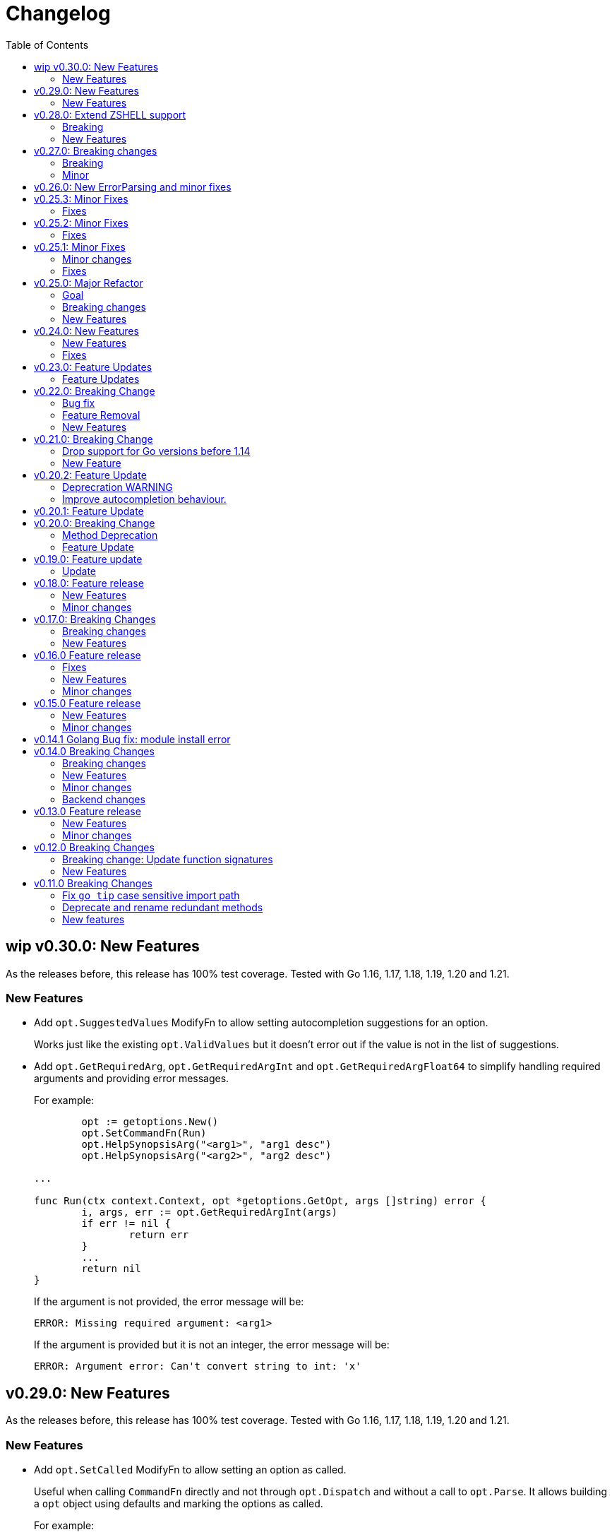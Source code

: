 = Changelog
:toc:

== wip v0.30.0: New Features

As the releases before, this release has 100% test coverage.
Tested with Go 1.16, 1.17, 1.18, 1.19, 1.20 and 1.21.

=== New Features

* Add `opt.SuggestedValues` ModifyFn to allow setting autocompletion suggestions for an option.
+
Works just like the existing `opt.ValidValues` but it doesn't error out if the value is not in the list of suggestions.

* Add `opt.GetRequiredArg`, `opt.GetRequiredArgInt` and `opt.GetRequiredArgFloat64` to simplify handling required arguments and providing error messages.
+
For example:
+
[source,go]
----
	opt := getoptions.New()
	opt.SetCommandFn(Run)
	opt.HelpSynopsisArg("<arg1>", "arg1 desc")
	opt.HelpSynopsisArg("<arg2>", "arg2 desc")

...

func Run(ctx context.Context, opt *getoptions.GetOpt, args []string) error {
	i, args, err := opt.GetRequiredArgInt(args)
	if err != nil {
		return err
	}
	...
	return nil
}
----
+
If the argument is not provided, the error message will be:
+
----
ERROR: Missing required argument: <arg1>
----
+
If the argument is provided but it is not an integer, the error message will be:
+
----
ERROR: Argument error: Can't convert string to int: 'x'
----

== v0.29.0: New Features

As the releases before, this release has 100% test coverage.
Tested with Go 1.16, 1.17, 1.18, 1.19, 1.20 and 1.21.

=== New Features

* Add `opt.SetCalled` ModifyFn to allow setting an option as called.
+
Useful when calling `CommandFn` directly and not through `opt.Dispatch` and without a call to `opt.Parse`.
It allows building a `opt` object using defaults and marking the options as called.
+
For example:
+
[source,go]
----

func Run(ctx context.Context, opt *getoptions.GetOpt, args []string) error {
	password := opt.Value("password").(string)

	nopt := getoptions.New()
	nopt.String("password", password, opt.SetCalled(opt.Called("password")))
	nopt.Int("number", 123, opt.SetCalled(true))
	nopt.Float64("float", 3.14) // opt.Called("float") is false but its value is set to 3.14

	err := CommandFn(ctx, nopt, []string{})
----

== v0.28.0: Extend ZSHELL support

As the releases before, this release has 100% test coverage.
Tested with Go 1.16, 1.17, 1.18, 1.19, 1.20 and 1.21.

=== Breaking

Dropping support for Go 1.14 and 1.15 to stop using deprecated `io/ioutil`.

=== New Features

* Extend support for ZSHELL when setting `ZSHELL=true` in your environment.
+
ZSHELL completion works by using `bashcompinit` using:
+
----
autoload bashcompinit
bashcompinit
complete -o default -C <tool> <tool>
----
+
Before this release, completions would stop after the `=` symbol because the completion system is targeting bash by default and bash handles `=` as a divider for completions.
By setting `ZSHELL=true` in your environment, the completion system will target zsh and not split completions on `=`.
+
NOTE: I couldn't find a non-explicit reliable way to auto-detect zsh.

== v0.27.0: Breaking changes

As the releases before, this release has 100% test coverage.
Tested with Go 1.14, 1.15, 1.16, 1.17, 1.18, 1.19 and 1.20.

=== Breaking

Refactor and rename `HelpSynopsisArgs`

* Rename and allow description:

[source,diff]
----
- opt.HelpSynopsisArgs("name")
+ opt.HelpSynopsisArg("name", "description")
----

* Allow it to be called multiple times.

* Add ARGUMENTS section in help.

=== Minor

* dag: Add extra context in log output.

Add graph name in log entries.
Helpful when using more than one graph (graph of graphs).

* Fix lonesome dash in help and in completion results.

== v0.26.0: New ErrorParsing and minor fixes

As the releases before, this release has 100% test coverage.
Tested with Go 1.14, 1.15, 1.16, 1.17, 1.18 and 1.19.

* Expose ErrorParsing as a generic error

The ErrorParsing error indicates there was a problem parsing the cli args.

This can be used for example, to print the help only in cases where the user didn't enter valid cli args.

* Refactor dag package tests to remove most sleeps.

* Bug fix: Don't check for required options when the help option is passed

== v0.25.3: Minor Fixes

As the releases before, this release has 100% test coverage.
Tested with Go 1.14, 1.15, 1.16 and Go 1.17.

=== Fixes

* When using `opt.Self`, if name is empty, use `filepath.Base(os.Args[0])`.

== v0.25.2: Minor Fixes

As the releases before, this release has 100% test coverage.
Tested with Go 1.14, 1.15, 1.16 and Go 1.17.

=== Fixes

* Fix bug when running in `SingleDash` mode, if calling a single letter option with a single dash, and the option expects a value and the value wasn't provided with `=` or as a bundle then the option value wouldn't get registered.

== v0.25.1: Minor Fixes

As the releases before, this release has 100% test coverage.
Tested with Go 1.14, 1.15, 1.16 and Go 1.17.

=== Minor changes

* When `HelpCommand` is declared, inject a `help` subcommand to all commands, not just the ones that have children.
This really simplifies discoverabilty for new users.

=== Fixes

* Maintain order of unknown options intermingled with arguments.
When using getoptions.Pass ensure that unknown options are passthrough in the same order they were given.
This is useful when doing wrappers.

== v0.25.0: Major Refactor

As the releases before, this release has 100% test coverage.
Tested with Go 1.14, 1.15, 1.16 and Go 1.17.

=== Goal

This refactor brings major benefits in both parsing and autocompletion.
In the initial implementation, completion was added as side logic to the existing parser code.
In this implementation, completions are a first class citizen and share the same parsing tree structure that the rest of the library is using.

The parsing tree was refactored from the ground up to better accommodate commands and subcommands and also the extra use cases that have been popping up ever since autocompletion support was added.

The major user facing change is that instead of providing building blocks to build a command and subcommand experience, a single `opt.Parse` and `opt.Dispatch` call is required to handle options for commands and subcommands at all levels.

=== Breaking changes

* The HelpCommand signature has changed.
The name of the "help" command is configurable.
Additionally, when defining `opt.HelpCommand` there is no need to define a help option as it also declares one.
+
----
- opt.Bool("help", false, opt.Alias("?"))
- opt.HelpCommand("")
+ opt.HelpCommand("help", opt.Alias("?"))
----

* The Dispatch signature has changed.
There is no need to define the name of the help command at this level anymore since it has been moved to the `HelpCommand` declaration.
+
[source,diff]
----
- err = opt.Dispatch(ctx, "help", remaining)
+ err = opt.Dispatch(ctx, remaining)
----

* Move `InterruptContext` into a package level function and not a method of GetOpt.
+
[source,diff]
----
- ctx, cancel, done := opt.InterruptContext()
+ ctx, cancel, done := getoptions.InterruptContext()
----

* `Write` io.Writer used to write warnings and errors (which defaults to os.Stderr) has been made into a package level variable and not a method of GetOpt.

* `CommandFn` is no longer an exported field of `GetOpt`.
If this was ever used, now the canonical way to execute a command function is through `opt.Dispatch`.

* Remove `opt.Option`, this was used in test code to return the internal representation of an option and shouldn't be accessed directly by an end user.

* Remove `opt.Stringer`, this was used to print a text representation of the parsed structure but other than in test code there is little value for it.

* Moved exported packages that this library uses into the `internal` directory so they can't be imported by other projects by mistake.

* Change `opt.CustomCompletion` signature:
+
[source,diff]
----
- func (gopt *GetOpt) CustomCompletion(list []string) *GetOpt
+ func (gopt *GetOpt) CustomCompletion(list ...string) *GetOpt
----

=== New Features

* Autocompletion is super useful now.

* New setting: `opt.UnsetOptions`
+
Since options are automatically inherited to commands and subcommands, in cases where you want to override that inheritance and delete the inherited options use this.
This is useful for wrapper commands.

* When a command doesn't have a defined command fn but that command has children, a help landing page is displayed automatically.

== v0.24.0: New Features

As the releases before, this release has 100% test coverage.
Tested with Go 1.14, 1.15, 1.16 and Go 1.17.

=== New Features

* Add `SetMaxParallel` method to DAG graph to limit concurrency.

* Add `SetOutputBuffer` method to DAG graph to allow buffering task output in memory and printing it at the end of the task execution for easier debugging.

* Enable completion results after options that require arguments.

=== Fixes

* Fix spelling mistake in package `dag`: `DephFirstSort()` -> `DepthFirstSort()`

== v0.23.0: Feature Updates

As the releases before, this release has 100% test coverage.
Tested with Go 1.14 and Go 1.15.

=== Feature Updates

* Introduce `Float64Optional` and `Float64VarOptional` to have complete method parity for String, Int and Float64 types.

* Support multi-line command descriptions.

* Add `GetEnv` support for missing single option types:
	- Int, IntVar, IntOptional, IntVarOptional
  - StringOptional, StringVarOptional
  - Float64, Float64Var, Float64Optional, Float64VarOptional

== v0.22.0: Breaking Change

As the releases before, this release has 100% test coverage.
Tested with Go 1.14 and Go 1.15.

=== Bug fix

Fix completion issues where a completion that works when starting to complete from scratch fails when some args are deleted.

Fixed by changing the exit status when generating completions from 1 to 124.
link:https://www.gnu.org/software/bash/manual/html_node/Programmable-Completion.html[Exit 124] means programmable completion restarts from the beginning, with an attempt to find a new compspec for that command.

=== Feature Removal

Removing negatable flags `NBool` and `NBoolVar`.
A feature that adds a bunch of complexity for very little value and prevents reading environment variables into booleans.

=== New Features

* `opt.GetEnv` Is now supported when using `opt.Bool` and `opt.BoolVar`.
Previously only `opt.String` and `opt.StringVar` were supported.
+
When using `opt.GetEnv` with `opt.Bool` or `opt.BoolVar`, only the words "true" or "false" are valid.
They can be provided in any casing, for example: "true", "True" or "TRUE".

* `opt.Dispatch` now automatically handles the help flag.
The help flag needs to be defined at the top level.
When the help flag is called and handled by a command `opt.Dispatch` now returns an error of type `getoptions.ErrorHelpCalled`.
+
For example:
+
[source,go]
----
func main() {
	os.Exit(program())
}

func program() int {
	opt := getoptions.New()
	opt.Bool("help", false, opt.Alias("?"))    // Define the help flag as "--help" with alias "-?"
	list := opt.NewCommand("list", "list stuff").SetCommandFn(listRun)
	list.Bool("list-opt", false)
	opt.HelpCommand("")
	remaining, err := opt.Parse(os.Args[1:])
	if err != nil {
		fmt.Fprintf(os.Stderr, "ERROR: %s\n", err)
		os.Exit(1)
	}

	ctx, cancel, done := opt.InterruptContext()
	defer func() { cancel(); <-done }()

	err = opt.Dispatch(ctx, "help", remaining) // Use the same help flag "help".
	if err != nil {
		if errors.Is(err, getoptions.ErrorHelpCalled) {
			return 1
		}
		fmt.Fprintf(os.Stderr, "ERROR: %s\n", err)
		return 1
	}
	return 0
}
----
+
Now, calling `program list --help` or `program list -?` prints the help for the `list` command as well as calling `program help list`.

== v0.21.0: Breaking Change

As the releases before, this release has 100% test coverage.

=== Drop support for Go versions before 1.14

Dropping support for Go 1.10, 1.11, 1.12 and 1.13 to leverage new errors and testing features.

In particular The `errors.Is` and `errors.As` features greatly simplify error testing and handling and are used in the new DAG build system.

=== New Feature

Introduces a new Directed Acyclic Graph Build System.

The build system is a separate import package: `import "github.com/DavidGamba/go-getoptions/dag"`

Documentation can be found in its own link:./dag/README.adoc[README].

== v0.20.2: Feature Update

As the releases before, this release has 100% test coverage.

=== Deprecration WARNING

Support for Go 1.10, 1.11 and 1.12 will be dropped in a future release.
The `errors.Is` and `errors.As` features greatly simplify error testing and handling and will likely be introduced in the near future.

=== Improve autocompletion behaviour.

* Pass autocompletion entries to children.
+
From v0.20.0 all options starting being passed to children commands.
Their completion entries were missing.

* Separate internal option completion between flags that don't expect and argument and options that do.
When an option that expects an argument is found, the given argument won't break the completion chain.
Only one argument is supported per option.

* Don't break autocompletion chain when there is an option in the chain that accepts an argument with `=`.
For example: `program --profile=dev <tab><tab>` will show completions for program.

== v0.20.1: Feature Update

As the releases before, this release has 100% test coverage.

* Improve autocompletion behaviour.
+
Break words in COMP_LINE by matching against multiple spaces `\s+` instead of a single one.

== v0.20.0: Breaking Change

As the releases before, this release has 100% test coverage.

=== Method Deprecation

* Deprecate `opt.SetOption`
+
Since the introduction of `opt.NewCommand(name, description string)` there is a proper parent child relationship between commands.
There is no need to hack passing desired options to the child command, instead, now all options are automatically propagated to the child.
+
This has the side benefit to make the automated help clearer by listing all options that previously where only listed in one of the parent levels.
+
To update, remove calls to `opt.SetOption`, for example:
+
[source,diff]
----
 	opt := getoptions.New()
 	opt.Bool("help", false, opt.Alias("?"))
 	opt.Bool("debug", false)
 	opt.SetRequireOrder()
 	opt.SetUnknownMode(getoptions.Pass)
 	list := opt.NewCommand("list", "list stuff")
-	list.SetOption(opt.Option("help"), opt.Option("debug")).SetCommandFn(listRun)
+	list.SetCommandFn(listRun)
 	list.Bool("list-opt", false)
 	opt.HelpCommand("")
 	remaining, err := opt.Parse([]string{"list"})
----

=== Feature Update

* Automatically run `opt.Parse` when calling `opt.Dispatch`.
+
When defining a new command, we define the function that the command will run with `command.SetCommandFn(commandFunction)`.
If the command is passed in the command line, `opt.Dispatch` calls the command function.
Previously, `opt.Dispatch` wasn't automatically calling `opt.Parse` in the command function so the first thing that every command function had to do was a call to parse.
+
For example:
+
[source,go]
----
func main() {
	opt := getoptions.New()
	list := opt.NewCommand("list", "list stuff")
	list.SetCommandFn(listRun)
	opt.HelpCommand("")
	remaining, err := opt.Parse(os.Args[1:])
	if err != nil {
		...
	}

	err = opt.Dispatch(context.Background(), "help", remaining)
	if err != nil {
		...
	}
}

func listRun(ctx context.Context, opt *getoptions.GetOpt, args []string) error {
	remaining, err := opt.Parse(args)
	if err != nil {
		...
	}
	// Function code here
}
----
+
Now, the call `opt.Parse` is automated by `opt.Dispatch` so the command function is simplified to:
+
[source,go]
----
func listRun(ctx context.Context, opt *getoptions.GetOpt, args []string) error {
	// Function code here
}
----
+
Where the received `opt` has the arguments already parsed and the received `args` is the remaining arguments that didn't match any option.

== v0.19.0: Feature update

As the releases before, this release has 100% test coverage.

=== Update

* `opt.GetEnv` now satisfies `opt.Required`:
+
When an environment variable that matches the variable from `opt.GetEnv` is set, `opt.GetEnv` will set `opt.Called` to true and will set `opt.CalledAs` to the name of the environment variable used.
In other words, when an option is required, `opt.Required` is set, `opt.GetEnv` satisfies that requirement.

* `opt.GetEnv` environment variable now shows in help output.
+
Example:
+
----
REQUIRED PARAMETERS:
    --access-key-id <string>        AWS Access Key ID. (env: AWS_ACCESS_KEY_ID)

    --role-arn <string>             Role ARN. (env: AWS_ROLE_ARN)

    --secret-access-key <string>    AWS Secret Access Key. (env: AWS_SECRET_ACCESS_KEY)

OPTIONS:
    --region <string>               Default Region. (default: "us-west-2", env: AWS_DEFAULT_REGION)
----

== v0.18.0: Feature release

As the releases before, this release has 100% test coverage.

This release adds initial support for Environment Variables and adds lots of GoDoc examples.

=== New Features

* Initial support for environment variables has been added.
+
Currently, only `opt.String` and `opt.StringVar` are supported.
+
To use it, set the option modify function to opt.GetEnv.
For example:
+
[source, go]
----
var profile string
opt.StringVar(&profile, "profile", "default", opt.GetEnv("AWS_PROFILE"))
----
+
Or:
+
[source, go]
----
profile := opt.String("profile", "default", opt.GetEnv("AWS_PROFILE"))
----
+
NOTE: Non supported option types behave with a No-Op when `opt.GetEnv` is defined.

=== Minor changes

* Change opt.Dispatch signature to clarify the actual use of the variable.
Additionally, actually use the variable, before it was hardcoded to "help".
+
[source, diff]
----
-func (gopt *GetOpt) Dispatch(ctx context.Context, helpOptionName string, args []string) error
+func (gopt *GetOpt) Dispatch(ctx context.Context, helpCommandName string, args []string) error
----

== v0.17.0: Breaking Changes

As the releases before, this release has 100% test coverage.

This release keeps on the work of removing the kinks around subcommands.
An example showing subcommands can be found in https://github.com/DavidGamba/go-getoptions/tree/master/examples/mygit[./examples/mygit].

It also introduces the use of context to propagate cancelation signals, etc. to the child commands.

Finally, it introduces a new helper that captures interrupts (for example Ctrl-C) and returns a top level context.

=== Breaking changes

* Refactor `NewCommmand` as a method.
This will allow the built-in help to have information about the parent.
It might also help with autocompletion.

* Change sigature to `opt.NewCommand(name, description string)`.
It takes a name and description now.

* Change signature of `CommandFn` to have a `context` as the first argument.
It will allow the parent to propagate cancelation signals, etc. to the child commands.
This change goes along a change to the helper `opt.Dispatch` to also have a `context` as the first argument.

Updating:

[source, diff]
----
-   list := getoptions.NewCommand().Self("list", "list instances").
+   list := opt.NewCommand("list", "list instances").
        SetOption(parent.Option("help"), parent.Option("debug")).
        SetCommandFn(runInstanceList)
    list.StringSlice("tag", 1, 99, opt.Alias("t"),
        opt.Description("Any AWS tags you want to list"))
-   opt.Command(list)

 ...

-   err = opt.Dispatch("help", remaining)
+   err = opt.Dispatch(context.Background(), "help", remaining)

 ...

-func runInstanceList(opt *getoptions.GetOpt, args []string) error {
+func runInstanceList(ctx context.Context, opt *getoptions.GetOpt, args []string) error {
----

=== New Features

* Introduce `opt.InterruptContext()`, a helper that returns a top level context that captures interrupt signals (`os.Interrupt`, `syscall.SIGHUP`, `syscall.SIGTERM`).
An example can be found in https://github.com/DavidGamba/go-getoptions/tree/master/examples/mygit[./examples/mygit].

== v0.16.0 Feature release

As the releases before, this release has 100% test coverage.

=== Fixes

* Bug Fix: Update `opt.Dispatch` not to handle `--help` option.
It was preventing the help option to reach the commands.

=== New Features

* Introduce `opt.HelpSynopsisArgs(string)` method to allow overriding the default args description.
The current default description is `[<args>]`.

=== Minor changes

* Make `SetMode`, `SetUnknownMode`, `SetRequireOrder` and `SetMapKeysToLower` chainable.

== v0.15.0 Feature release

As the releases before, this release has 100% test coverage.

Change workflow to deal with ambiguities between parent and child.

For example, the root may have option `--profile` and the command the option `--password` with alias `-p`. If `-p` is passed, the parent would uncorrectly be matched.

For the parent to properly handle ambiguities with its children, it needs to have knowledge of them. A new `getoptions.NewCommand` has been introduced.

To help with the verbosity of handling all the commands, a new `Dispatch` method is introduced, it will call a command's function defined with the new `SetCommandFn` method.

=== New Features

• Introduce `getoptions.NewCommand()` to declare commands and clearly separate their role from the main `getoptions.New()`.

• Introduce `command.SetCommandFn(fn CommandFn)` to declare a commands function callback.

• Introduce `opt.Dispatch(helpOptionName string, args []string)` to automatically handle dispatching to the `CommandFn` based on the cli input.

• Make options unambiguous with commands.
For example, the root may have option `--profile` and the command the option `--password` with alias `-p`. If `-p` is passed, the parent would uncorrectly be matched.

• Introduce new error indicating which options are getting matched with ambiguous options.

• Add `getoptions.HelpCommand()` to have an automated help command.
It adds completions for all other commands automatically.

=== Minor changes

• Fix unknown option warning formatting.
Each warning has its own line and it is preceded by `WARNING: `.

• Minor README updates... New features need proper documentation.

• Minor automated help changes.

== v0.14.1 Golang Bug fix: module install error

Bypass double dot golang modules error:
https://github.com/golang/go/issues/27299

== v0.14.0 Breaking Changes

As the releases before, this release has 100% test coverage.

This release introduces bash completion by default and works out many kinks around subcommands.
An example showing subcommands can be found in https://github.com/DavidGamba/go-getoptions/tree/master/examples/mygit[./examples/mygit].

=== Breaking changes

• Remove support for Go < v1.10 (v1.5 - v1.9).
• Rename `getoptions.Option` to `getoptions.Value`.
+
WARNING: A new `getoptions.Option` method is has been introduced, but the new one returns `*option.Option` instead.

• Change the argument of `opt.SetMode` and `opt.SetUnknownMode` from a string to a `getoptions.Mode` and `getoptions.UnknownMode` type.
Makes it easier to autodiscover valid arguments for the method.

• Refactor section help methods into the main `opt.Help` one.
+
[source, diff]
----
- opt.HelpName()
+ opt.Help(getoptions.HelpName)

- opt.HelpSynopsis()
+ opt.Help(getoptions.HelpSynopsis)

- opt.HelpCommandList()
+ opt.Help(getoptions.HelpCommandList)

- opt.HelpOptionList()
+ opt.Help(getoptions.HelpOptionList)
----
+
To print all the sections of the automated help, continue to use `opt.Help()`.

=== New Features

• Implement bash completion by default.
+
Add the following to your `.bashrc`: +
`complete -o default -C "/binary/location/myscript" myscript`

• New `getoptions.Option` method that returns `*option.Option`.
In combination with the new `getoptions.SetOption` it allows to pass options from parent to subcommand.

• Add `getoptions.CustomCompletion` method.
Given a list, it will add the elements of the list to the completion alternatives.

• Add `getoptions.StringMapVar` method.

=== Minor changes

• Pad SYNOPSIS content with 4 spaces.
• Add `Self` method to populate help NAME section.

=== Backend changes

• Refactor the code into more modular pieces.


== v0.13.0 Feature release

As the releases before, this release has 100% test coverage.

=== New Features

• Experimental implementation of help messages.
• Show used alias in errors for single options (not slice or maps).
• Add opt.CalledAs method to know how the option was called.

=== Minor changes

• Add example script.
• Add golang 1.12 to test suite.


== v0.12.0 Breaking Changes

As the releases before, this release has 100% test coverage.

=== Breaking change: Update function signatures

Change all function signatures from:

	XVar(p *bool, name string, def bool, aliases ...string)

To:

	XVar(p *bool, name string, def bool, fns ...ModifyFn)

This change allows to pass different functions to the option that will
modify single option behaviour and will allow for multiple features
without future breaking changes in the function signature.

As part as this change, a new function, `opt.Alias` is added to support
previous functionality.

To update, change the aliases from a list of aliases as the variadic
last argument to a list of aliases passed to the `opt.Alias` function.
For example:

[source, diff]
----
- opt.BoolVar(&flag, "flag", false, "f", "alias2")
+ opt.BoolVar(&flag, "flag", false, opt.Alias("f", "alias2"))
----

=== New Features

• Add `opt.Alias` option modifier to assign option aliases.
• Add `opt.Required` option modifier to indicate if an option is required.


== v0.11.0 Breaking Changes

As the releases before, this release has 100% test coverage.

=== Fix `go tip` case sensitive import path

	davidgamba -> DavidGamba

=== Deprecate and rename redundant methods

• `StringSlice` is redundant with `StringSliceMulti`.  +
Calling: +
`StringSlice(name, aliases...)` +
Is the same as Calling: +
`StringSliceMulti(name, 1, 1, aliases...)` +
Consolidate API to: +
`StringSlice(name, min, max, aliases...)`

• `StringMap` is redundant with `StringMapMulti`. +
Calling: +
`StringMap(name, aliases...)` +
Is the same as Calling: +
`StringMapMulti(name, 1, 1, aliases...)` +
Consolidate API to: +
`StringMap(name, min, max, aliases...)` +

• Rename `IntSliceMulti` to `IntSlice`.

=== New features

• Add `StringSliceVar` and `IntSliceVar` methods.
• Add option to `SetMapKeysToLower`.

